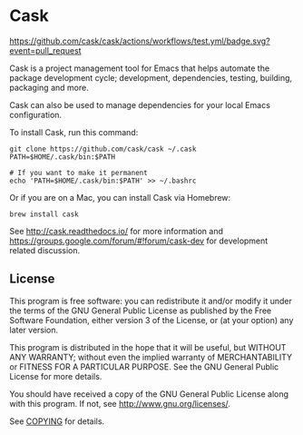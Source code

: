 * Cask
[[file:cask.png]]


[[https://github.com/cask/cask/actions/workflows/test.yml][https://github.com/cask/cask/actions/workflows/test.yml/badge.svg?event=pull_request]]
[[https://melpa.org/#/cask][https://melpa.org/packages/cask-badge.svg]]
[[https://stable.melpa.org/#/cask][https://stable.melpa.org/packages/cask-badge.svg]]

Cask is a project management tool for Emacs that helps automate the
package development cycle; development, dependencies, testing, building,
packaging and more.

Cask can also be used to manage dependencies for your local Emacs configuration.

To install Cask, run this command:

#+begin_src shell
  git clone https://github.com/cask/cask ~/.cask
  PATH=$HOME/.cask/bin:$PATH

  # If you want to make it permanent
  echo 'PATH=$HOME/.cask/bin:$PATH' >> ~/.bashrc
#+end_src

Or if you are on a Mac, you can install Cask via Homebrew:

#+begin_src shell
  brew install cask
#+end_src

See [[http://cask.readthedocs.io/]] for more information and
[[https://groups.google.com/forum/#!forum/cask-dev]] for development
related discussion.

** License
This program is free software: you can redistribute it and/or modify it
under the terms of the GNU General Public License as published by the
Free Software Foundation, either version 3 of the License, or (at your
option) any later version.

This program is distributed in the hope that it will be useful, but
WITHOUT ANY WARRANTY; without even the implied warranty of
MERCHANTABILITY or FITNESS FOR A PARTICULAR PURPOSE. See the GNU General
Public License for more details.

You should have received a copy of the GNU General Public License along
with this program. If not, see http://www.gnu.org/licenses/.

See [[https://github.com/cask/cask/blob/master/COPYING][COPYING]] for
details.
